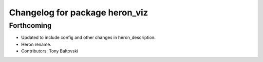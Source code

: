 ^^^^^^^^^^^^^^^^^^^^^^^^^^^^^^^
Changelog for package heron_viz
^^^^^^^^^^^^^^^^^^^^^^^^^^^^^^^

Forthcoming
-----------
* Updated to include config and other changes in heron_description.
* Heron rename.
* Contributors: Tony Baltovski
